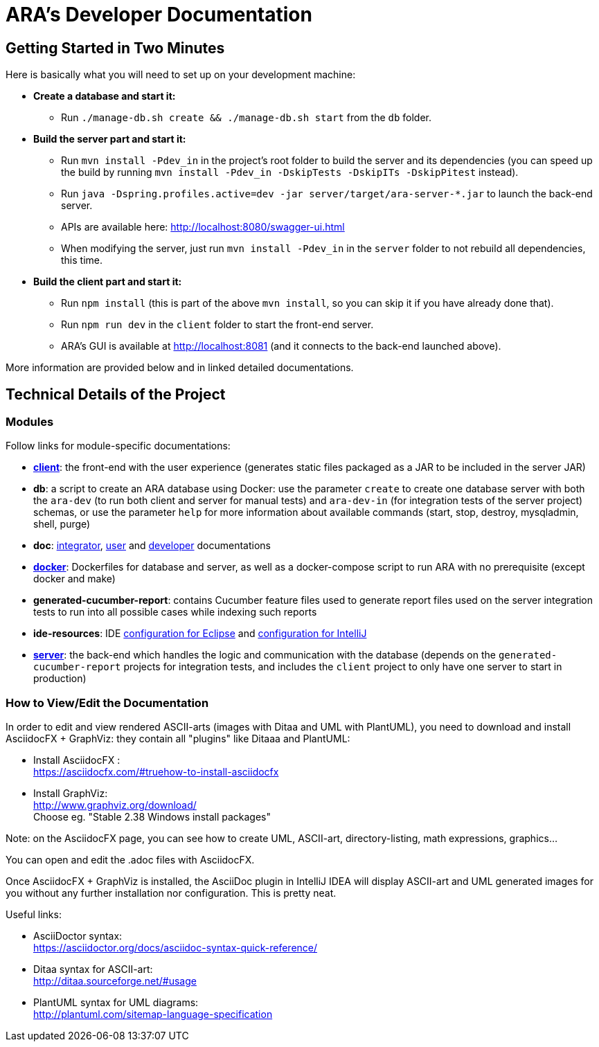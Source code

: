 = ARA's Developer Documentation

== Getting Started in Two Minutes

Here is basically what you will need to set up on your development machine:

* *Create a database and start it:*
  ** Run `./manage-db.sh create && ./manage-db.sh start` from the `db` folder.
* *Build the server part and start it:* +
  ** Run `mvn install -Pdev_in` in the project's root folder to build the server and its dependencies
     (you can speed up the build by running `mvn install -Pdev_in -DskipTests -DskipITs -DskipPitest` instead).
  ** Run `java -Dspring.profiles.active=dev -jar server/target/ara-server-*.jar` to launch the back-end server. +
  ** APIs are available here: http://localhost:8080/swagger-ui.html +
  ** When modifying the server, just run `mvn install -Pdev_in` in the `server` folder to not rebuild all dependencies, this time.
* *Build the client part and start it:*
  ** Run `npm install` (this is part of the above `mvn install`, so you can skip it if you have already done that).
  ** Run `npm run dev` in the `client` folder to start the front-end server.
  ** ARA's GUI is available at http://localhost:8081 (and it connects to the back-end launched above).

More information are provided below and in linked detailed documentations.

== Technical Details of the Project

=== Modules

Follow links for module-specific documentations:

* *<<../client/README.adoc#head, client>>*: the front-end with the user experience
  (generates static files packaged as a JAR to be included in the server JAR)
* *db*: a script to create an ARA database using Docker:
  use the parameter `create` to create one database server
  with both the `ara-dev` (to run both client and server for manual tests)
  and `ara-dev-in` (for integration tests of the server project) schemas,
  or use the parameter `help` for more information about available commands
  (start, stop, destroy, mysqladmin, shell, purge)
* *doc*: <<../integrator/main/IntegratorDocumentation.adoc#head, integrator>>,
  <<../user/main/UserDocumentation.adoc#head, user>> and
  <<../developer/DeveloperDocumentation.adoc#head, developer>> documentations
* *<<../docker/README.adoc#head, docker>>*: Dockerfiles for database and server,
  as well as a docker-compose script to run ARA with no prerequisite (except docker and make)
* *generated-cucumber-report*: contains Cucumber feature files used to generate report files
  used on the server integration tests to run into all possible cases while indexing such reports
* *ide-resources*: IDE <<../ide-resources/eclipse/README.adoc#head, configuration for Eclipse>> and
  <<../ide-resources/intellij/README.adoc#head, configuration for IntelliJ>>
* *<<../server/README.adoc#head, server>>*: the back-end which handles the logic and communication with the database
  (depends on the `generated-cucumber-report` projects for integration tests,
  and includes the `client` project to only have one server to start in production)

=== How to View/Edit the Documentation

In order to edit and view rendered ASCII-arts (images with Ditaa and UML with PlantUML),
you need to download and install AsciidocFX + GraphViz: they contain all "plugins" like Ditaaa and PlantUML:

* Install AsciidocFX : +
  https://asciidocfx.com/#truehow-to-install-asciidocfx
* Install GraphViz: +
  http://www.graphviz.org/download/ +
  Choose eg. "Stable 2.38 Windows install packages"

Note: on the AsciidocFX page, you can see how to create UML, ASCII-art, directory-listing, math expressions, graphics...

You can open and edit the .adoc files with AsciidocFX.

Once AsciidocFX + GraphViz is installed, the AsciiDoc plugin in IntelliJ IDEA will display ASCII-art and
UML generated images for you without any further installation nor configuration. This is pretty neat.

Useful links:

* AsciiDoctor syntax: +
  https://asciidoctor.org/docs/asciidoc-syntax-quick-reference/
* Ditaa syntax for ASCII-art: +
  http://ditaa.sourceforge.net/#usage
* PlantUML syntax for UML diagrams: +
  http://plantuml.com/sitemap-language-specification
